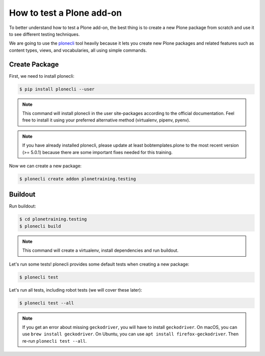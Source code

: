 How to test a Plone add-on
==========================

To better understand how to test a Plone add-on, the best thing is to create a new Plone package from scratch
and use it to see different testing techniques.

We are going to use the `plonecli <https://pypi.org/project/plonecli/>`_ tool heavily because it lets you create new Plone packages
and related features such as content types, views, and vocabularies, all using simple commands.

Create Package
--------------

First, we need to install plonecli:

.. code-block:: console

  $ pip install plonecli --user

.. note::

  This command will install plonecli in the user site-packages according to the official documentation.
  Feel free to install it using your preferred alternative method (virtualenv, pipenv, pyenv).

.. note::
  If you have already installed plonecli, please update at least bobtemplates.plone to the most recent version (>= 5.0.1) because there are
  some important fixes needed for this training.

Now we can create a new package:

.. code-block:: console

  $ plonecli create addon plonetraining.testing


Buildout
--------

Run buildout:

.. code-block:: console

  $ cd plonetraining.testing
  $ plonecli build

.. note::

    This command will create a virtualenv, install dependencies and run buildout.


Let's run some tests! plonecli provides some default tests when creating a new package:

.. code-block:: console

  $ plonecli test

Let's run all tests, including robot tests (we will cover these later):

.. code-block:: console

  $ plonecli test --all

.. note::
  If you get an error about missing ``geckodriver``, you will have to install ``geckodriver``.
  On macOS, you can use ``brew install geckodriver``.
  On Ubuntu, you can use ``apt install firefox-geckodriver``.
  Then re-run ``plonecli test --all``.
